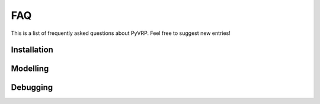 FAQ
===

This is a list of frequently asked questions about PyVRP.
Feel free to suggest new entries!

Installation
------------

.. glossary::

   How do I install the latest PyVRP from ``main`` without having to compile things myself?

      The latest prebuilt binaries can be found `here <https://github.com/PyVRP/PyVRP/actions/workflows/CD.yml>`_.

   How do I compile PyVRP from source on Windows machines?

      None of the PyVRP developers have a functioning Windows development enviroment available, so we cannot help you troubleshoot this.
      If you have difficulty figuring out how to build PyVRP on Windows, consider using the `Windows Subsystem for Linux (WSL) <https://learn.microsoft.com/en-us/windows/wsl/>`_ instead.

Modelling
---------

.. glossary::

   How do I model vehicle load or service duration at the depots?

      PyVRP's :class:`~pyvrp._pyvrp.Depot` object indeed does not have a load or service duration attribute.
      Instead, this can be modelled by adding the time for loading or servicing the vehicle at the depot to the duration of all the edges leaving the depot.
      This is an equivalent way of modelling depot service duration.

   How can I model vehicle-specific service durations?

      Rather than specifying an explicit service duration for the clients or depots, add the service duration to the duration all the edges leaving the location.
      Using route profiles, you can then set up different travel duration matrices for the vehicles that include the vehicle-specific service durations.

Debugging
---------

.. glossary::

   Why does PyVRP sometimes get stuck when using partial travel matrices?

      PyVRP internally uses a large ``missing_value`` argument to set the distance and duration attributes of missing edges.
      This sometimes results in integer overflow, which can cause the solver to get stuck.
      Passing a smaller ``missing_value`` to :meth:`~pyvrp.Model.Model.solve` should fix this problem.
